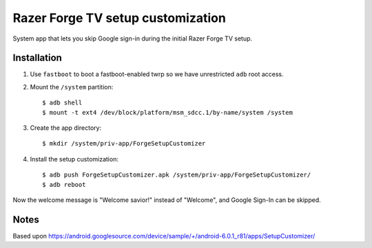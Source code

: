 Razer Forge TV setup customization
==================================
System app that lets you skip Google sign-in during the initial
Razer Forge TV setup.


Installation
------------
1. Use ``fastboot`` to boot a fastboot-enabled twrp so we have unrestricted
   ``adb`` root access.
2. Mount the ``/system`` partition::

     $ adb shell
     $ mount -t ext4 /dev/block/platform/msm_sdcc.1/by-name/system /system

3. Create the app directory::

     $ mkdir /system/priv-app/ForgeSetupCustomizer
4. Install the setup customization::

     $ adb push ForgeSetupCustomizer.apk /system/priv-app/ForgeSetupCustomizer/
     $ adb reboot

Now the welcome message is "Welcome savior!" instead of "Welcome",
and Google Sign-In can be skipped.



Notes
-----
Based upon
https://android.googlesource.com/device/sample/+/android-6.0.1_r81/apps/SetupCustomizer/
